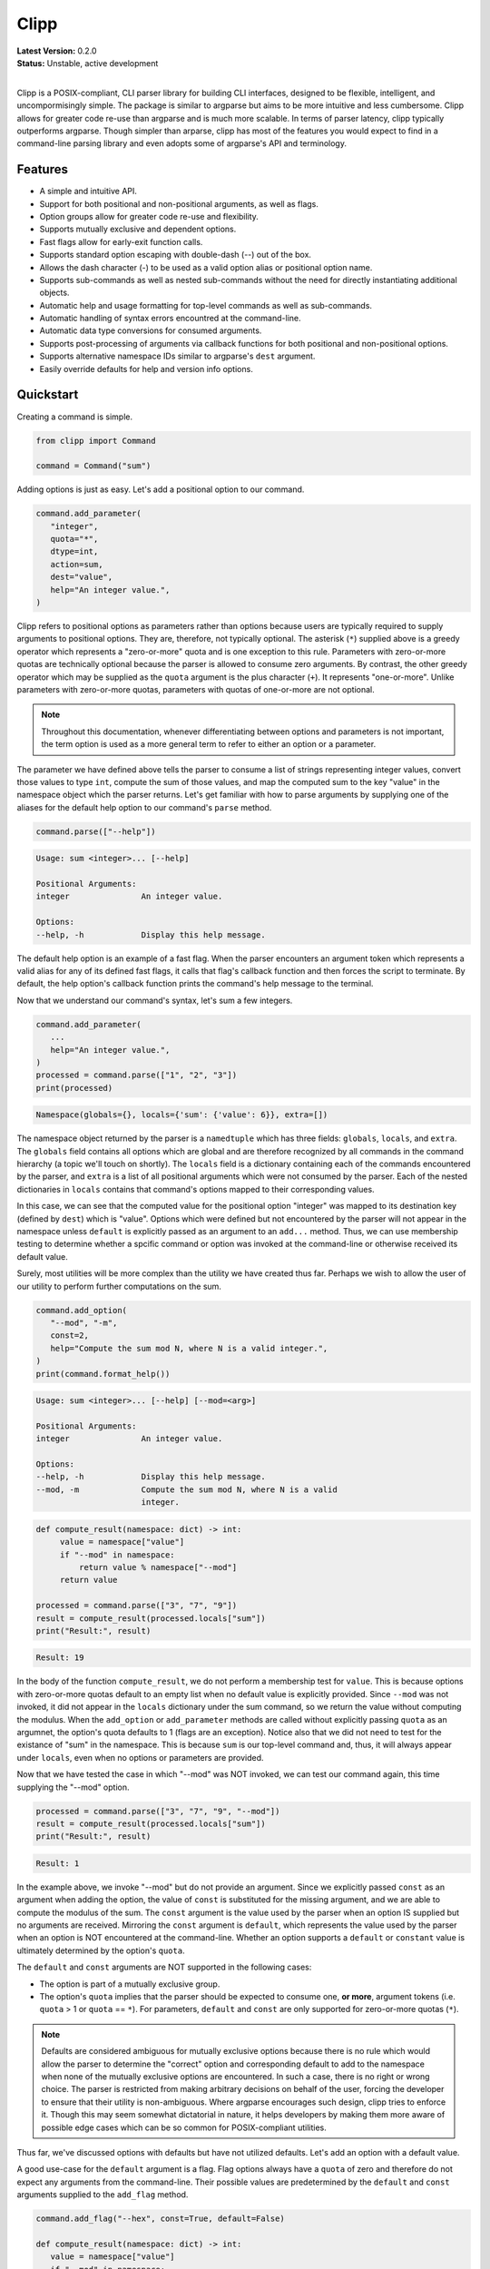 #####
Clipp
#####


| **Latest Version:** 0.2.0
| **Status:** Unstable, active development
|

Clipp is a POSIX-compliant, CLI parser library for building CLI interfaces, designed to be flexible, intelligent, and uncompormisingly simple. The package is similar to argparse but aims to be more intuitive and less cumbersome. Clipp allows for greater code re-use than argparse and is much more scalable. In terms of parser latency, clipp typically outperforms argparse. Though simpler than arparse, clipp has most of the features you would expect to find in a command-line parsing library and even adopts some of argparse's API and terminology.

Features
========

- A simple and intuitive API.
- Support for both positional and non-positional arguments, as well as flags.
- Option groups allow for greater code re-use and flexibility.
- Supports mutually exclusive and dependent options.
- Fast flags allow for early-exit function calls.
- Supports standard option escaping with double-dash (--) out of the box.
- Allows the dash character (-) to be used as a valid option alias or positional option name.
- Supports sub-commands as well as nested sub-commands without the need for directly instantiating additional objects.
- Automatic help and usage formatting for top-level commands as well as sub-commands.
- Automatic handling of syntax errors encountred at the command-line.
- Automatic data type conversions for consumed arguments.
- Supports post-processing of arguments via callback functions for both positional and non-positional options.
- Supports alternative namespace IDs similar to argparse's ``dest`` argument.
- Easily override defaults for help and version info options.

Quickstart
==========

Creating a command is simple.

.. code:: python

   from clipp import Command

   command = Command("sum")

Adding options is just as easy. Let's add a positional option to our command.

.. code:: python

   command.add_parameter(
      "integer",
      quota="*",
      dtype=int,
      action=sum,
      dest="value",
      help="An integer value.",
   )

Clipp refers to positional options as parameters rather than options because users are typically required to supply arguments to positional options. They are, therefore, not typically optional. The asterisk (``*``) supplied above is a greedy operator which represents a "zero-or-more" quota and is one exception to this rule. Parameters with zero-or-more quotas are technically optional because the parser is allowed to consume zero arguments. By contrast, the other greedy operator which may be supplied as the ``quota`` argument is the plus character (``+``). It represents "one-or-more". Unlike parameters with zero-or-more quotas, parameters with quotas of one-or-more are not optional. 

.. admonition:: **Note**

   Throughout this documentation, whenever differentiating between options and parameters is not important, the term option is used as a more general term to refer to either an option or a parameter.

The parameter we have defined above tells the parser to consume a list of strings representing integer values, convert those values to type ``int``, compute the sum of those values, and map the computed sum to the key "value" in the namespace object which the parser returns. Let's get familiar with how to parse arguments by supplying one of the aliases for the default help option to our command's ``parse`` method.

.. code:: python

   command.parse(["--help"])

.. code-block::

   Usage: sum <integer>... [--help]

   Positional Arguments:
   integer               An integer value.

   Options:
   --help, -h            Display this help message.

The default help option is an example of a fast flag. When the parser encounters an argument token which represents a valid alias for any of its defined fast flags, it calls that flag's callback function and then forces the script to terminate. By default, the help option's callback function prints the command's help message to the terminal.

Now that we understand our command's syntax, let's sum a few integers.

.. code:: python

   command.add_parameter(
      ...
      help="An integer value.",
   )
   processed = command.parse(["1", "2", "3"])
   print(processed)

.. code-block::

   Namespace(globals={}, locals={'sum': {'value': 6}}, extra=[])

The namespace object returned by the parser is a ``namedtuple`` which has three fields: ``globals``, ``locals``, and ``extra``. The ``globals`` field contains all options which are global and are therefore recognized by all commands in the command hierarchy (a topic we'll touch on shortly). The ``locals`` field is a dictionary containing each of the commands encountered by the parser, and ``extra`` is a list of all positional arguments which were not consumed by the parser. Each of the nested dictionaries in ``locals`` contains that command's options mapped to their corresponding values.

In this case, we can see that the computed value for the positional option "integer" was mapped to its destination key (defined by ``dest``) which is "value". Options which were defined but not encountered by the parser will not appear in the namespace unless ``default`` is explicitly passed as an argument to an ``add...`` method. Thus, we can use membership testing to determine whether a spcific command or option was invoked at the command-line or otherwise received its default value.

Surely, most utilities will be more complex than the utility we have created thus far. Perhaps we wish to allow the user of our utility to perform further computations on the sum.

.. code:: python

   command.add_option(
      "--mod", "-m",
      const=2,
      help="Compute the sum mod N, where N is a valid integer.",
   )
   print(command.format_help())

.. code-block::

   Usage: sum <integer>... [--help] [--mod=<arg>]

   Positional Arguments:
   integer               An integer value.

   Options:
   --help, -h            Display this help message.
   --mod, -m             Compute the sum mod N, where N is a valid
                         integer.

.. code:: python

    def compute_result(namespace: dict) -> int:
         value = namespace["value"]
         if "--mod" in namespace:
             return value % namespace["--mod"]
         return value

    processed = command.parse(["3", "7", "9"])
    result = compute_result(processed.locals["sum"])
    print("Result:", result)

.. code-block::

   Result: 19

In the body of the function ``compute_result``, we do not perform a membership test for ``value``. This is because options with zero-or-more quotas default to an empty list when no default value is explicitly provided. Since ``--mod`` was not invoked, it did not appear in the ``locals`` dictionary under the sum command, so we return the value without computing the modulus. When the ``add_option`` or ``add_parameter`` methods are called without explicitly passing ``quota`` as an argumnet, the option's quota defaults to 1 (flags are an exception). Notice also that we did not need to test for the existance of "sum" in the namespace. This is because ``sum`` is our top-level command and, thus, it will always appear under ``locals``, even when no options or parameters are provided.

Now that we have tested the case in which "--mod" was NOT invoked, we can test our command again, this time supplying the "--mod" option.

.. code:: python

   processed = command.parse(["3", "7", "9", "--mod"])
   result = compute_result(processed.locals["sum"])
   print("Result:", result)

.. code-block::

   Result: 1

In the example above, we invoke "--mod" but do not provide an argument. Since we explicitly passed ``const`` as an argument when adding the option, the value of ``const`` is substituted for the missing argument, and we are able to compute the modulus of the sum. The ``const`` argument is the value used by the parser when an option IS supplied but no arguments are received. Mirroring the ``const`` argument is ``default``, which represents the value used by the parser when an option is NOT encountered at the command-line. Whether an option supports a ``default`` or ``constant`` value is ultimately determined by the option's ``quota``.

The ``default`` and ``const`` arguments are NOT supported in the following cases:

- The option is part of a mutually exclusive group.
- The option's ``quota`` implies that the parser should be expected to consume one, **or more**, argument tokens (i.e. ``quota`` > 1 or ``quota`` == ``*``). For parameters, ``default`` and ``const`` are only supported for zero-or-more quotas (``*``).

.. admonition:: **Note**

   Defaults are considered ambiguous for mutually exclusive options because there is no rule which would allow the parser to determine the "correct" option and corresponding default to add to the namespace when none of the mutually exclusive options are encountered. In such a case, there is no right or wrong choice. The parser is restricted from making arbitrary decisions on behalf of the user, forcing the developer to ensure that their utility is non-ambiguous. Where argparse encourages such design, clipp tries to enforce it. Though this may seem somewhat dictatorial in nature, it helps developers by making them more aware of possible edge cases which can be so common for POSIX-compliant utilities.

Thus far, we've discussed options with defaults but have not utilized defaults. Let's add an option with a default value.

A good use-case for the ``default`` argument is a flag. Flag options always have a ``quota`` of zero and therefore do not expect any arguments from the command-line. Their possible values are predetermined by the ``default`` and ``const`` arguments supplied to the ``add_flag`` method.

.. code:: python

   command.add_flag("--hex", const=True, default=False)

   def compute_result(namespace: dict) -> int:
      value = namespace["value"]
      if "--mod" in namespace:
         value = value % namespace["--mod"]

      if namespace["--hex"]:
            value = hex(value)
      return value

   processed = command.parse(["3", "7", "9", "--hex")
   result = compute_result(processed.locals["sum"])
   print("Result:", result)

.. code-block::

   Result: 0x13

Notice that the values above are boolean values. Clipp has a convenience method boolean flags which only requires that we supply ``const``.

.. code:: python

   command.add_boolean_flag("--hex", const=True)

License
=======
GNU General Public License, version 3


